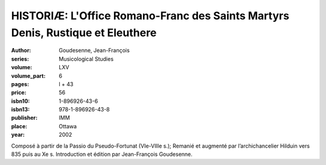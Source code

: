 HISTORIÆ: L'Office Romano-Franc des Saints Martyrs Denis, Rustique et Eleuthere
===============================================================================

:author: Goudesenne, Jean-François
:series: Musicological Studies
:volume: LXV
:volume_part: 6
:pages: l + 43
:price: 56
:isbn10: 1-896926-43-6
:isbn13: 978-1-896926-43-8
:publisher: IMM
:place: Ottawa
:year: 2002

Composé à partir de la Passio du Pseudo-Fortunat (VIe-VIIIe s.); Remanié et augmenté par l’archichancelier Hilduin vers 835 puis au Xe s. Introduction et édition par Jean-François Goudesenne.

